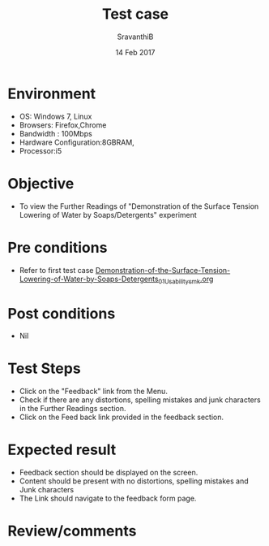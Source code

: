#+Title: Test case
#+Date: 14 Feb 2017
#+Author: SravanthiB

* Environment

  +  OS: Windows 7, Linux
  +  Browsers: Firefox,Chrome
  +  Bandwidth : 100Mbps
  +  Hardware Configuration:8GBRAM,
  +  Processor:i5

* Objective

  +  To view the Further Readings of "Demonstration of the Surface Tension Lowering of Water by Soaps/Detergents" experiment

* Pre conditions

  +  Refer to first test case [[https://github.com/Virtual-Labs/colloid-and-surface-chemistry-iiith/blob/master/test-cases/sample-integration-test-cases/Demonstration-of-the-Surface-Tension-Lowering-of-Water-by-Soaps-Detergents/Demonstration-of-the-Surface-Tension-Lowering-of-Water-by-Soaps-Detergents_01_Usability_smk.org][Demonstration-of-the-Surface-Tension-Lowering-of-Water-by-Soaps-Detergents_01_Usability_smk.org]]

* Post conditions

  +  Nil

* Test Steps

  +  Click on the "Feedback" link from the Menu.
  +  Check if there are any distortions, spelling mistakes and junk
     characters in the Further Readings section.
  +  Click on the Feed back link provided in the feedback section. 

* Expected result

  +  Feedback section should be displayed on the screen.
  +  Content should be present with no distortions, spelling mistakes
     and Junk characters
  +  The Link should navigate to the feedback form page. 
 
* Review/comments
